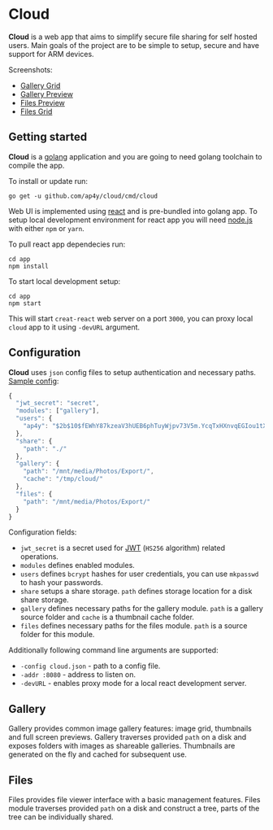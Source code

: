 * Cloud

*Cloud* is a web app that aims to simplify secure file sharing for
 self hosted users. Main goals of the project are to be simple to
 setup, secure and have support for ARM devices.

Screenshots:

- [[https://raw.githubusercontent.com/ap4y/cloud/master/screenshot2.png][Gallery Grid]]
- [[https://raw.githubusercontent.com/ap4y/cloud/master/screenshot1.png][Gallery Preview]]
- [[https://raw.githubusercontent.com/ap4y/cloud/master/screenshot3.png][Files Preview]]
- [[https://raw.githubusercontent.com/ap4y/cloud/master/screenshot4.png][Files Grid]]

** Getting started

*Cloud* is a [[https://golang.org/][golang]] application and you are going to need golang
toolchain to compile the app.

To install or update run:

#+BEGIN_SRC shell
go get -u github.com/ap4y/cloud/cmd/cloud
#+END_SRC

Web UI is implemented using [[https://reactjs.org/][react]] and is pre-bundled into golang
app. To setup local development environment for react app you will
need [[https://nodejs.org][node.js]] with either ~npm~ or ~yarn~. 

To pull react app dependecies run:

#+BEGIN_SRC shell
cd app
npm install
#+END_SRC

To start local development setup:

#+BEGIN_SRC shell
cd app
npm start
#+END_SRC

This will start ~creat-react~ web server on a port ~3000~, you can proxy
local ~cloud~ app to it using ~-devURL~ argument.

** Configuration

*Cloud* uses ~json~ config files to setup authentication and necessary paths. [[https://github.com/ap4y/cloud/blob/master/config.example.json][Sample config]]:

#+BEGIN_SRC js
{
  "jwt_secret": "secret",
  "modules": ["gallery"],
  "users": {
    "ap4y": "$2b$10$fEWhY87kzeaV3hUEB6phTuyWjpv73V5m.YcqTxHXnvqEGIou1tXGO"
  },
  "share": {
    "path": "./"
  },
  "gallery": {
    "path": "/mnt/media/Photos/Export/",
    "cache": "/tmp/cloud/"
  },
  "files": {
    "path": "/mnt/media/Photos/Export/"
  }
}
#+END_SRC

Configuration fields:

- ~jwt_secret~ is a secret used for [[https://jwt.io/][JWT]] (~HS256~ algorithm) related operations.
- ~modules~ defines enabled modules.
- ~users~ defines ~bcrypt~ hashes for user credentials, you can use
  ~mkpasswd~ to hash your passwords.
- ~share~ setups a share storage. ~path~ defines storage location for
  a disk share storage.
- ~gallery~ defines necessary paths for the gallery module. ~path~ is
  a gallery source folder and ~cache~ is a thumbnail cache folder.
- ~files~ defines necessary paths for the files module. ~path~ is
  a source folder for this module.

Additionally following command line arguments are supported:

- ~-config cloud.json~ - path to a config file.
- ~-addr :8080~ - address to listen on.
- ~-devURL~ - enables proxy mode for a local react development server.

** Gallery

Gallery provides common image gallery features: image grid, thumbnails
and full screen previews. Gallery traverses provided ~path~ on a disk
and exposes folders with images as shareable galleries. Thumbnails are
generated on the fly and cached for subsequent use.

** Files

Files provides file viewer interface with a basic management
features. Files module traverses provided ~path~ on a disk and
construct a tree, parts of the tree can be individually shared.
